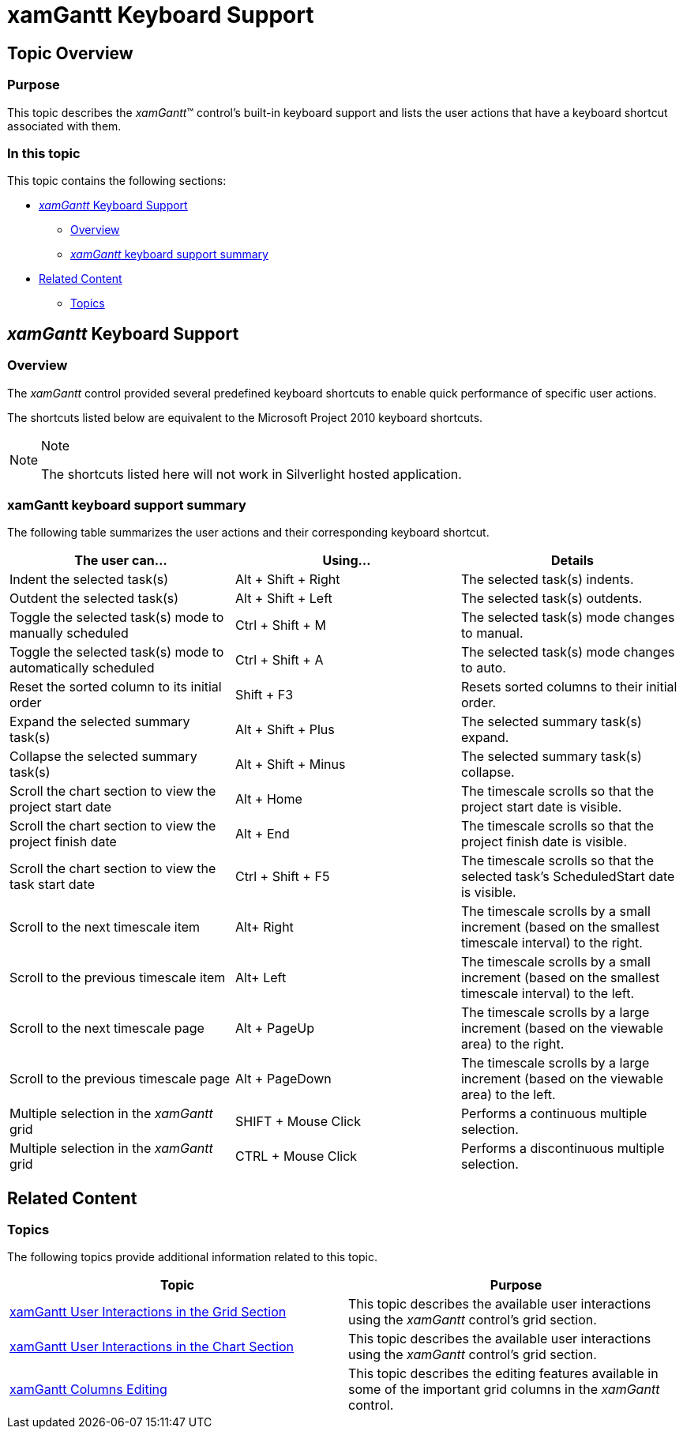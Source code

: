 ﻿////

|metadata|
{
    "name": "xamgantt-keyboard-support",
    "controlName": ["xamGantt"],
    "tags": ["Getting Started","How Do I","Navigation"],
    "guid": "46664919-ff0e-46c9-b4f6-6f4087c6e7be",  
    "buildFlags": [],
    "createdOn": "2016-05-25T18:21:55.1991581Z"
}
|metadata|
////

= xamGantt Keyboard Support

== Topic Overview

=== Purpose

This topic describes the  _xamGantt_™ control’s built-in keyboard support and lists the user actions that have a keyboard shortcut associated with them.

=== In this topic

This topic contains the following sections:

* <<_Ref333238923,  _xamGantt_   Keyboard Support >>

** <<_Ref333238933,Overview>>
** <<_Ref333238937, _xamGantt_   keyboard support summary>>

* <<_Ref333238944, Related Content >>

** <<_Ref333476661,Topics>>

[[_Ref333238923]]
== _xamGantt_   Keyboard Support

[[_Ref333238933]]

=== Overview

The  _xamGantt_   control provided several predefined keyboard shortcuts to enable quick performance of specific user actions.

The shortcuts listed below are equivalent to the Microsoft Project 2010 keyboard shortcuts.

.Note
[NOTE]
====
The shortcuts listed here will not work in Silverlight hosted application.
====

[[_Ref333238937]]

=== xamGantt keyboard support summary

The following table summarizes the user actions and their corresponding keyboard shortcut.

[options="header", cols="a,a,a"]
|====
|The user can…|Using…|Details

|Indent the selected task(s)
|Alt + Shift + Right
|The selected task(s) indents.

|Outdent the selected task(s)
|Alt + Shift + Left
|The selected task(s) outdents.

|Toggle the selected task(s) mode to manually scheduled
|Ctrl + Shift + M
|The selected task(s) mode changes to manual.

|Toggle the selected task(s) mode to automatically scheduled
|Ctrl + Shift + A
|The selected task(s) mode changes to auto.

|Reset the sorted column to its initial order
|Shift + F3
|Resets sorted columns to their initial order.

|Expand the selected summary task(s)
|Alt + Shift + Plus
|The selected summary task(s) expand.

|Collapse the selected summary task(s)
|Alt + Shift + Minus
|The selected summary task(s) collapse.

|Scroll the chart section to view the project start date
|Alt + Home
|The timescale scrolls so that the project start date is visible.

|Scroll the chart section to view the project finish date
|Alt + End
|The timescale scrolls so that the project finish date is visible.

|Scroll the chart section to view the task start date
|Ctrl + Shift + F5
|The timescale scrolls so that the selected task’s ScheduledStart date is visible.

|Scroll to the next timescale item
|Alt+ Right
|The timescale scrolls by a small increment (based on the smallest timescale interval) to the right.

|Scroll to the previous timescale item
|Alt+ Left
|The timescale scrolls by a small increment (based on the smallest timescale interval) to the left.

|Scroll to the next timescale page
|Alt + PageUp
|The timescale scrolls by a large increment (based on the viewable area) to the right.

|Scroll to the previous timescale page
|Alt + PageDown
|The timescale scrolls by a large increment (based on the viewable area) to the left.

|Multiple selection in the _xamGantt_ grid
|SHIFT + Mouse Click
|Performs a continuous multiple selection.

|Multiple selection in the _xamGantt_ grid
|CTRL + Mouse Click
|Performs a discontinuous multiple selection.

|====

[[_Ref333238944]]
== Related Content

[[_Ref333476661]]

=== Topics

The following topics provide additional information related to this topic.

[options="header", cols="a,a"]
|====
|Topic|Purpose

| link:xamgantt-xamgantt-user-interactions-in-the-grid-section.html[xamGantt User Interactions in the Grid Section]
|This topic describes the available user interactions using the _xamGantt_ control’s grid section.

| link:xamgantt-xamgantt-user-interactions-in-the-chart-section.html[xamGantt User Interactions in the Chart Section]
|This topic describes the available user interactions using the _xamGantt_ control’s grid section.

| link:xamgantt-columns-editing.html[xamGantt Columns Editing]
|This topic describes the editing features available in some of the important grid columns in the _xamGantt_ control.

|====